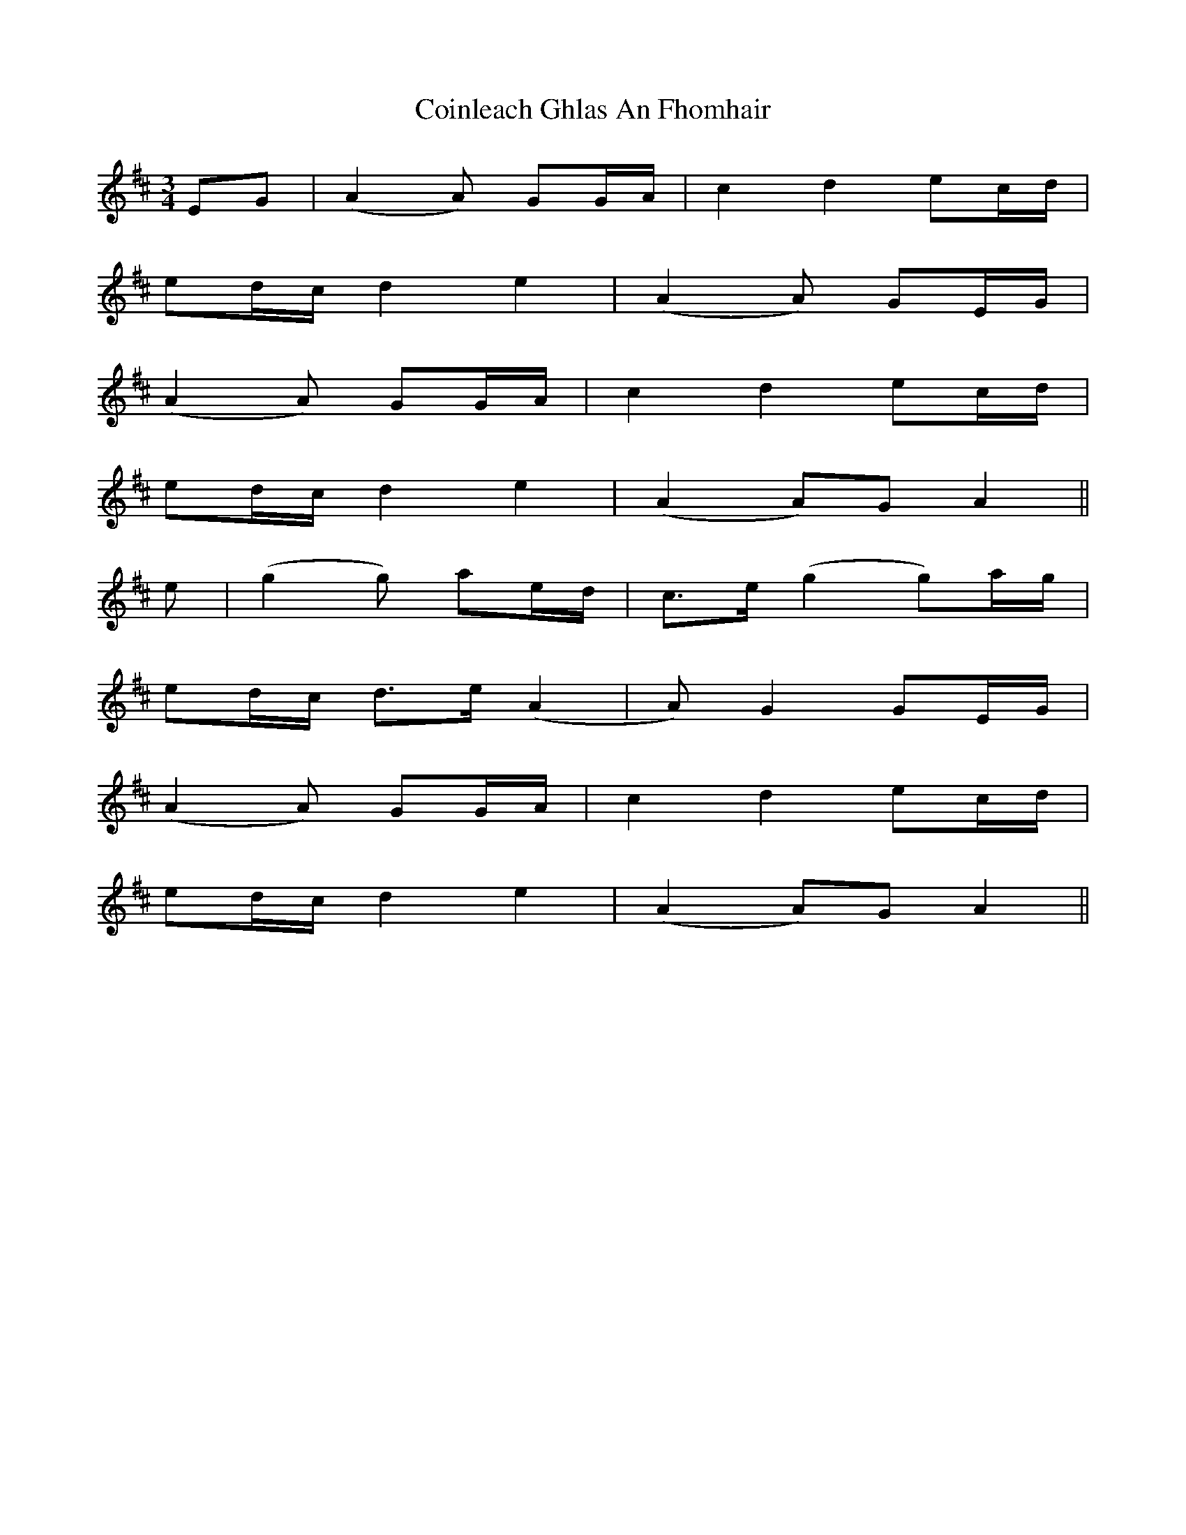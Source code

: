 X: 7622
T: Coinleach Ghlas An Fhomhair
R: waltz
M: 3/4
K: Dmajor
EG|(A2 A)2 GG/A/|c2 d2 ec/d/|
ed/c/ d2 e2|(A2 A)2 GE/G/|
(A2 A)2 GG/A/|c2 d2 ec/d/|
ed/c/ d2 e2|(A2 A)G A2||
e|(g2 g)2 ae/d/|c>e (g2 g)a/g/|
ed/c/ d>e (A2|A)2 G2 GE/G/|
(A2 A)2 GG/A/|c2 d2 ec/d/|
ed/c/ d2 e2|(A2 A)G A2||

